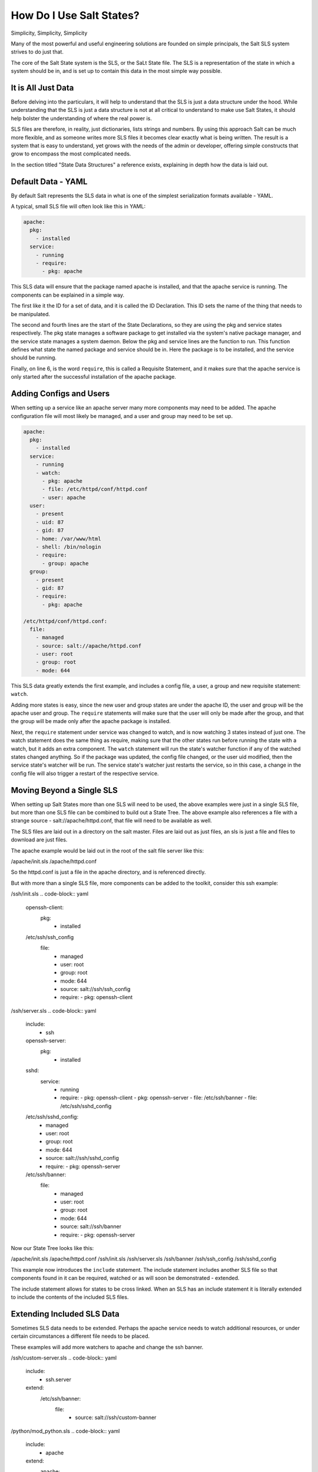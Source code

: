 =========================
How Do I Use Salt States?
=========================

Simplicity, Simplicity, Simplicity

Many of the most powerful and useful engineering solutions are founded on
simple principals, the Salt SLS system strives to do just that.

The core of the Salt State system is the SLS, or the SaLt State file. The SLS
is a representation of the state in which a system should be in, and is set up
to contain this data in the most simple way possible.

It is All Just Data
===================

Before delving into the particulars, it will help to understand that the SLS
is just a data structure under the hood. While understanding that the SLS is
just a data structure is not at all critical to understand to make use Salt States,
it should help bolster the understanding of where the real power is.

SLS files are therefore, in reality, just dictionaries, lists strings and
numbers. By using this approach Salt can be much more flexible, and as someone
writes more SLS files it becomes clear exactly what is being written. The result
is a system that is easy to understand, yet grows with the needs of the admin
or developer, offering simple constructs that grow to encompass the most
complicated needs.

In the section titled "State Data Structures" a reference exists, explaining
in depth how the data is laid out.

Default Data - YAML
===================

By default Salt represents the SLS data in what is one of the simplest
serialization formats available - YAML.

A typical, small SLS file will often look like this in YAML:

.. code-block:: yaml

    apache:
      pkg:
        - installed
      service:
        - running
        - require:
          - pkg: apache

This SLS data will ensure that the package named apache is installed, and
that the apache service is running. The components can be explained in a
simple way.

The first like it the ID for a set of data, and it is called the ID
Declaration. This ID sets the name of the thing that needs to be manipulated.

The second and fourth lines are the start of the State Declarations, so they
are using the pkg and service states respectively. The pkg state manages a
software package to get installed via the system's native package manager,
and the service state manages a system daemon. Below the pkg and service
lines are the function to run. This function defines what state the named
package and service should be in. Here the package is to be installed, and
the service should be running.

Finally, on line 6, is the word ``require``, this is called a Requisite
Statement, and it makes sure that the apache service is only started after
the successful installation of the apache package.

Adding Configs and Users
========================

When setting up a service like an apache server many more components may
need to be added. The apache configuration file will most likely be managed,
and a user and group may need to be set up.

.. code-block:: yaml

    apache:
      pkg:
        - installed
      service:
        - running
        - watch:
          - pkg: apache
          - file: /etc/httpd/conf/httpd.conf
          - user: apache
      user:
        - present
        - uid: 87
        - gid: 87
        - home: /var/www/html
        - shell: /bin/nologin
        - require:
          - group: apache
      group:
        - present
        - gid: 87
        - require:
          - pkg: apache

    /etc/httpd/conf/httpd.conf:
      file:
        - managed
        - source: salt://apache/httpd.conf
        - user: root
        - group: root
        - mode: 644

This SLS data greatly extends the first example, and includes a config file,
a user, a group and new requisite statement: ``watch``.

Adding more states is easy, since the new user and group states are under
the apache ID, the user and group will be the apache user and group. The
``require`` statements will make sure that the user will only be made after
the group, and that the group will be made only after the apache package is
installed.

Next, the ``require`` statement under service was changed to watch, and is
now watching 3 states instead of just one. The watch statement does the same
thing as require, making sure that the other states run before running the
state with a watch, but it adds an extra component. The ``watch`` statement
will run the state's watcher function if any of the watched states changed
anything. So if the package was updated, the config file changed, or the user
uid modified, then the service state's watcher will be run. The service
state's watcher just restarts the service, so in this case, a change in the
config file will also trigger a restart of the respective service.

Moving Beyond a Single SLS
==========================

When setting up Salt States more than one SLS will need to be used, the above
examples were just in a single SLS file, but more than one SLS file can be
combined to build out a State Tree. The above example also references a file
with a strange source - salt://apache/httpd.conf, that file will need to be
available as well.

The SLS files are laid out in a directory on the salt master. Files are laid
out as just files, an sls is just a file and files to download are just files.

The apache example would be laid out in the root of the salt file server like
this:

/apache/init.sls
/apache/httpd.conf

So the httpd.conf is just a file in the apache directory, and is referenced
directly.

But with more than a single SLS file, more components can be added to the
toolkit, consider this ssh example:

/ssh/init.sls
.. code-block:: yaml
    
    openssh-client:
      pkg:
        - installed
    
    /etc/ssh/ssh_config
      file:
        - managed
        - user: root
        - group: root
        - mode: 644
        - source: salt://ssh/ssh_config
        - require:
          - pkg: openssh-client

/ssh/server.sls
.. code-block:: yaml

    include:
      - ssh

    openssh-server:
      pkg:
        - installed

    sshd:
      service:
        - running
        - require:
          - pkg: openssh-client
          - pkg: openssh-server
          - file: /etc/ssh/banner
          - file: /etc/ssh/sshd_config

    /etc/ssh/sshd_config:
        - managed
        - user: root
        - group: root
        - mode: 644
        - source: salt://ssh/sshd_config
        - require:
          - pkg: openssh-server

    /etc/ssh/banner:
      file:
        - managed
        - user: root
        - group: root
        - mode: 644
        - source: salt://ssh/banner
        - require:
          - pkg: openssh-server

Now our State Tree looks like this:

/apache/init.sls
/apache/httpd.conf
/ssh/init.sls
/ssh/server.sls
/ssh/banner
/ssh/ssh_config
/ssh/sshd_config

This example now introduces the ``include`` statement. The include statement
includes another SLS file so that components found in it can be required,
watched or as will soon be demonstrated - extended.

The include statement allows for states to be cross linked. When an SLS
has an include statement it is literally extended to include the contents of
the included SLS files.

Extending Included SLS Data
===========================

Sometimes SLS data needs to be extended. Perhaps the apache service needs to
watch additional resources, or under certain circumstances a different file
needs to be placed.

These examples will add more watchers to apache and change the ssh banner.

/ssh/custom-server.sls
.. code-block:: yaml

    include:
      - ssh.server

    extend:
      /etc/ssh/banner:
        file:
          - source: salt://ssh/custom-banner

/python/mod_python.sls
.. code-block:: yaml

    include:
      - apache

    extend:
      apache:
        service:
          - watch:
            - pkg: mod_python

    mod_python:
      pkg:
        - installed

The custom-server.sls file uses the extend statement to overwrite where the
banner is being downloaded from, and therefore changing what file is being used
to configure the banner.

In the new mod_python SLS the mod_python package is added, but more importantly
the apache service was extended to also watch the mod_python package.

There is a bit of a trick here, in the extend statement Requisite Statements
are extended, so the ``- pkg: mod_python`` is appended to the watch list. But
all other statements are overwritten.

Understanding the Render System
===============================

Since the SLS data is just plain old data, it does not need to be represented
with YAML. Salt defaults to YAML because it is very straightforward and easy
to learn and use. But the SLS files can be rendered from almost any imaginable
medium, so long as a renderer module is provided.

The default rendering system is the ``yaml_jinja`` renderer. The 
``yaml_jinja`` renderer will first pass the template through the jinja
templating system, and then through the YAML parser. The benefit here is that
full programming constructs are available when creating SLS files.

Other renderers available are ``yaml_mako`` which uses the mako templating
system rather than the jinja templating system, and more notably, the pure
python or ``py`` renderer. The ``py`` renderer allows for SLS files to be
written in pure python, allowing for the utmost level of flexibility and
power when preparing SLS data.

Geting to Know the Default - yaml_jinja
---------------------------------------

The default renderer - ``yaml_jinja``, allows for the use of the jinja
templating system. A guide to the jinja templating system can be found here:
<link to the jinga templating docs page>.

When working with renderers a few very useful bits of data are passed in. In
the case of templating engine based renderers two critical components are
available, ``salt`` and ``grains``. The salt object allows for any salt
function to be called from within the template, and grains allows for the
grains to be accessed from within the template. A few examples are in order:

/apache/init.sls
.. code-block:: yaml

    apache:
      pkg:
        - installed
        {% if grains['os'] == 'RedHat'%}
        - name: httpd
        {% endif %}
      service:
        - running
        {% if grains['os'] == 'RedHat'%}
        - name: httpd
        {% endif %}
        - watch:
          - pkg: apache
          - file: /etc/httpd/conf/httpd.conf
          - user: apache
      user:
        - present
        - uid: 87
        - gid: 87
        - home: /var/www/html
        - shell: /bin/nologin
        - require:
          - group: apache
      group:
        - present
        - gid: 87
        - require:
          - pkg: apache

    /etc/httpd/conf/httpd.conf:
      file:
        - managed
        - source: salt://apache/httpd.conf
        - user: root
        - group: root
        - mode: 644

This example is simple, if the os grain states that the operating system is
Red Hat, then the name of the apache package and service needs to be httpd.

A more aggressive way to use Jinja can be found here, in a module to set up
a MooseFS distributed filesystem chunkserver:

/moosefs/chunk.sls
.. code-block:: yaml

    include:
      - moosefs

    {% for mnt in salt['cmd.run']('ls /dev/data/moose*').split() %}
    /mnt/moose{{ mnt[-1] }}:
      mount:
        - mounted
        - device: {{ mnt }}
        - fstype: xfs
        - mkmnt: True
      file:
        - directory
        - user: mfs
        - group: mfs
        - require:
          - user: mfs
          - group: mfs
    {% endfor %}

    '/etc/mfshdd.cfg':
      file:
        - managed
        - source: salt://moosefs/mfshdd.cfg
        - user: root
        - group: root
        - mode: 644
        - template: jinja
        - require:
          - pkg: mfs-chunkserver

    '/etc/mfschunkserver.cfg':
      file:
        - managed
        - source: salt://moosefs/mfschunkserver.cfg
        - user: root
        - group: root
        - mode: 644
        - template: jinja
        - require:
          - pkg: mfs-chunkserver

    mfs-chunkserver:
      pkg:
        - installed
    mfschunkserver:
      service:
        - running
        - require:
    {% for mnt in salt['cmd.run']('ls /dev/data/moose*') %}
          - mount: /mnt/moose{{ mnt[-1] }}
          - file: /mnt/moose{{ mnt[-1] }}
    {% endfor %}
          - file: /etc/mfschunkserver.cfg
          - file: /etc/mfshdd.cfg
          - file: /var/lib/mfs

This example shows much more of the available power provided by Jinja.
Multiple for loops are used to dynamically detect available hard drives
and set them up to be mounted, and the ``salt`` object is used multiple
times to call shell commands to gather data.

Introducing the Python Renderer
-------------------------------

Sometimes the chosen default renderer might not have enough logical power to
accomplish the needed task. When this happens, the python renderer can be
used. Normally a yaml renderer should be used for the majority of SLS files,
but a SLS file set to use another renderer can be easily added to the tree.

This example shows a very basic python SLS file:

/python/django.sls

.. code-block:: python

    #!py

    def run():
    '''
    Install the django package
    '''
    return {'include': ['python'],
            'django': {'pkg': ['installed']}}

This is a very simple example, the first line has a SLS shebang line that
tells Salt to not use the default renderer, but to use the ``py`` renderer.
Then the run function is defined, the return value from the run function
must be a Salt friendly data structure, or better known as a Salt
``HighState`` data structure.

This python example would look like this if it were written in YAML:

.. code-block:: yaml

    include:
      - python

    django:
      pkg:
        - installed

This clearly illustrates, that not only is using the YAML renderer a wise
decision as the default, but that unbridled power can be obtained where
needed by using a pure python SLS.

